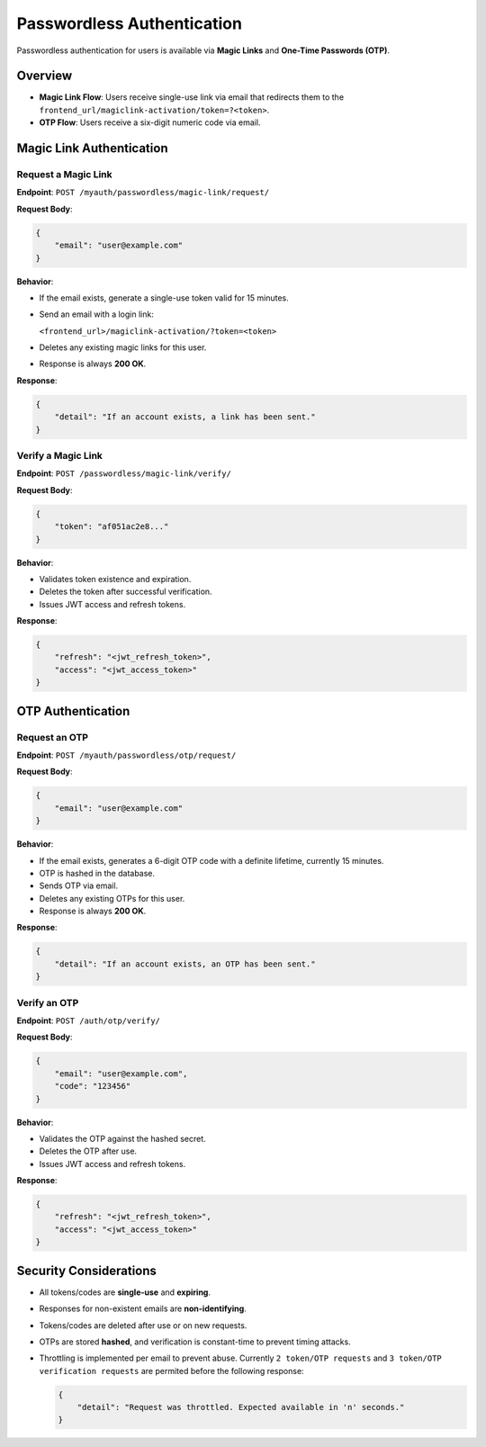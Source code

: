 
Passwordless Authentication
===========================

Passwordless authentication for users is available via **Magic Links** and **One-Time Passwords (OTP)**. 

Overview
--------

- **Magic Link Flow**: Users receive single-use link via email that redirects them to the ``frontend_url/magiclink-activation/token=?<token>``.
- **OTP Flow**: Users receive a six-digit numeric code via email.

Magic Link Authentication
-------------------------

Request a Magic Link
~~~~~~~~~~~~~~~~~~~~

**Endpoint**: ``POST /myauth/passwordless/magic-link/request/``

**Request Body**:

.. code-block:: json

    {
        "email": "user@example.com"
    }

**Behavior**:

- If the email exists, generate a single-use token valid for 15 minutes.
- Send an email with a login link:
  
  ``<frontend_url>/magiclink-activation/?token=<token>``

- Deletes any existing magic links for this user.
- Response is always **200 OK**.

**Response**:

.. code-block:: json

    {
        "detail": "If an account exists, a link has been sent."
    }

Verify a Magic Link
~~~~~~~~~~~~~~~~~~~

**Endpoint**: ``POST /passwordless/magic-link/verify/``

**Request Body**:

.. code-block:: json

    {
        "token": "af051ac2e8..."
    }

**Behavior**:

- Validates token existence and expiration.
- Deletes the token after successful verification.
- Issues JWT access and refresh tokens.

**Response**:

.. code-block:: json

    {
        "refresh": "<jwt_refresh_token>",
        "access": "<jwt_access_token>"
    }


OTP Authentication
------------------

Request an OTP
~~~~~~~~~~~~~~

**Endpoint**: ``POST /myauth/passwordless/otp/request/``

**Request Body**:

.. code-block:: json

    {
        "email": "user@example.com"
    }

**Behavior**:

- If the email exists, generates a 6-digit OTP code with a definite lifetime, currently 15 minutes.
- OTP is hashed in the database.
- Sends OTP via email.
- Deletes any existing OTPs for this user.
- Response is always **200 OK**.

**Response**:

.. code-block:: json

    {
        "detail": "If an account exists, an OTP has been sent."
    }

Verify an OTP
~~~~~~~~~~~~~~

**Endpoint**: ``POST /auth/otp/verify/``

**Request Body**:

.. code-block:: json

    {
        "email": "user@example.com",
        "code": "123456"
    }

**Behavior**:

- Validates the OTP against the hashed secret.
- Deletes the OTP after use.
- Issues JWT access and refresh tokens.

**Response**:

.. code-block:: json

    {
        "refresh": "<jwt_refresh_token>",
        "access": "<jwt_access_token>"
    }


Security Considerations
-----------------------

- All tokens/codes are **single-use** and **expiring**.
- Responses for non-existent emails are **non-identifying**.
- Tokens/codes are deleted after use or on new requests.
- OTPs are stored **hashed**, and verification is constant-time to prevent timing attacks.
- Throttling is implemented per email to prevent abuse. Currently ``2 token/OTP requests`` and ``3 token/OTP verification requests`` are permited before the following response:

  .. code-block:: json

        {
            "detail": "Request was throttled. Expected available in 'n' seconds."
        }


